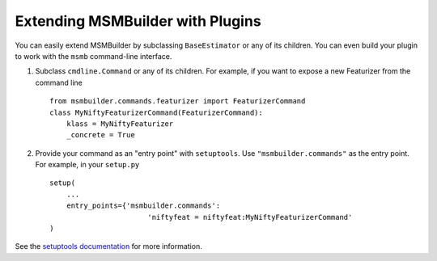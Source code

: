 Extending MSMBuilder with Plugins
=================================

You can easily extend MSMBuilder by subclassing ``BaseEstimator`` or
any of its children. You can even build your plugin to work with the
``msmb`` command-line interface. 

1. Subclass ``cmdline.Command`` or any of its children. For example,
   if you want to expose a new Featurizer from the command line ::

    from msmbuilder.commands.featurizer import FeaturizerCommand
    class MyNiftyFeaturizerCommand(FeaturizerCommand):
        klass = MyNiftyFeaturizer
        _concrete = True

2. Provide your command as an "entry point" with ``setuptools``.
   Use ``"msmbuilder.commands"`` as the entry point.
   For example, in your ``setup.py`` ::

    setup(
        ...
        entry_points={'msmbuilder.commands':
                           'niftyfeat = niftyfeat:MyNiftyFeaturizerCommand'
    )

See the 
`setuptools documentation <https://pythonhosted.org/setuptools/setuptools.html#extensible-applications-and-frameworks>`_
for more information.
